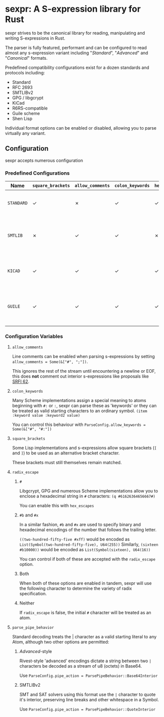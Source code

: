 * sexpr: A S-expression library for Rust
  sexpr strives to be the canonical library for reading, manipulating and
  writing S-expressions in Rust.

  The parser is fully featured, performant and can be configured to read almost
  any s-expression variant including "/Standard/", "/Advanced/" and
  "/Canonical/" formats.

  Predefined compatibility configurations exist for a dozen standards and
  protocols including:

  - Standard
  - RFC 2693
  - SMTLIBv2
  - GPG / libgcrypt
  - KiCad
  - R6RS-compatible
  - Guile scheme
  - Shen Lisp

  Individual format options can be enabled or disabled, allowing you to parse
  virtually any variant.

# * Overview
#   S-expressions are data structures for representing complex data. They are
#   either primitives ("atoms") or lists of simpler S-expressions. Here is a
#   sample S-expression:

#   ~(snicker "abc" (#03# |YWJj|))~

#   It is a list of length three: 

#   - the octet-string "=snicker="

#   - the octet-string "=abc="

#   - a sub-list containing two elements:
#     - the hexadecimal constant =#03#=
#     - the base-64 constant =|YWJj|= (which is the same as "=abc=")
  
# ** Should I use S-expressions as my serialization format?
#    Despite rapidly shifting technological landscapes and even faster changing
#    attitudes about 'proper' programming. S-expressions, and their many variants,
#    remain ([[http://www-formal.stanford.edu/jmc/recursive/recursive.html][as one of the oldest general encoding formats still in use today]]).

#    In spite of numerous challengers like JSON and XML, S-expressions retain the
#    advantages laid out by early computing and internetworking pioneers:
 
#    - Generality :: S-expressions are good at representing arbitrary data.
#    - Readability :: it is easy for someone to examine and understand the structure of an S-expression.
#    - Economy :: S-expressions represent data compactly.
#    - Tranportability :: S-expressions are easy to transport over communication media (such as email) with unusual encoding rules.
#    - Flexibility :: S-expressions make it relatively simple to modify and extend data structures.
#    - Canonicalization ::  They produce a unique "canonical" form of an S-expression, for digital signature purposes.
#    - Efficiency :: S-expressions should admit in-memory representations that allow efficient processing.   
  
** Configuration
    sexpr accepts numerous configuration 

*** Predefined Configurations
    | Name       | ~square_brackets~ | ~allow_comments~ | ~colon_keywords~ | ~hex_escapes~ | ~pipe_action~  | Notes                                                  |
    |------------+-------------------+------------------+------------------+---------------+----------------+--------------------------------------------------------|
    | =STANDARD= | ✓                 | ✗                | ✓                | ✓             | Base64Interior | A generic 'standard' s-expression                      |
    | =SMTLIB=   | ✗                 | ✓                | ✓                | ✗             | QuoteInterior  | A common interchange format for SAT and SMT solvers    |
    | =KICAD=    | ✓                 | ✓                | ✓                | ✓             | None           | A computer-aided design program                        |
    | =GUILE=    | ✓                 | ✓                | ✓                | ✓             | None           | A scheme intended for embedding in existing C programs |
    
   
*** Configuration Variables
**** =allow_comments=
     Line comments can be enabled when parsing s-expressions by setting
     ~allow_comments = Some(&["#", ";"])~.

     This ignores the rest of the stream until encountering a newline or EOF,
     this does *not* comment out interior s-expressions like proposals like [[http://srfi.schemers.org/srfi-62/srfi-62.html][SRFI
     62]].

**** =colon_keywords=
     Many Scheme implementations assign a special meaning to atoms beginning with
     =#:= or =:=, sexpr can parse these as 'keywords' or they can be treated as valid
     starting characters to an ordinary symbol. =(item :keyword value :keyword2 value)=

     You can control this behaviour with ~ParseConfig.allow_keywords = Some(&["#", "#:"])~
   
**** =square_brackets=
     Some Lisp implementations and s-expressions allow square brackets (=[= and
     =]=) to be used as an alternative bracket character.

     These brackets must still themselves remain matched.

**** =radix_escape=
***** ~#~
      Libgcrypt, GPG and numerous Scheme implementations allow you to enclose a
      hexadecimal string in =#= characters: ~(q #61626364656667#)~

      You can enable this with =hex_escapes=
    
*****  ~#b~ and ~#x~
      In a similar fashion, =#b= and =#x= are used to specify binary and
      hexadecimal encodings of the number that follows the trailing letter.

      ~((two-hundred-fifty-five #xff)~ would be encoded as =List(Symbol(two-hundred-fifty-five), U64(255))= 
      Similarly, ~(sixteen #b10000))~ would be encoded as =List(Symbol(sixteen), U64(16))=

      You can control if both of these are accepted with the ~radix_escape~ option.

***** Both
      When both of these options are enabled in tandem, sexpr will use the
      following character to determine the variety of radix specification.

***** Neither
      If ~radix_escape~ is false, the initial ~#~ character will be treated as
      an atom.

**** =parse_pipe_behavior=
     Standard decoding treats the | character as a valid starting literal to any
     Atom, although two other options are permitted:

****** /Advanced/-style
       Rivest-style 'advanced' encodings dictate a string between two =|=
       characters be decoded as a stream of u8 (octets) in Base64.

       Use ~ParseConfig.pipe_action = ParsePipeBehavior::Base64Interior~

****** SMTLIBv2
       SMT and SAT solvers using this format use the =|= character to quote it's
       interior, preserving line breaks and other whitespace in a Symbol.

       Use ~ParseConfig.pipe_action = ParsePipeBehavior::QuoteInterior~
